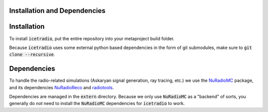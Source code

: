 Installation and Dependencies
=============================

Installation
============

To install :code:`icetradio`, put the entire repository into your metaproject build folder.

Because :code:`icetradio` uses some external python based dependencies
in the form of git submodules, make sure to :code:`git clone --recursive`.

Dependencies
============

To handle the radio-related simulations (Askaryan signal generation, ray
tracing, etc.) we use the `NuRadioMC <https://github.com/nu-radio/NuRadioMC>`_ 
package, and its dependencies `NuRadioReco <https://github.com/nu-radio/NuRadioReco>`_
and `radiotools <https://github.com/nu-radio/radiotools>`_.

Dependencies are managed in the :code:`extern` directory.
Because we only use :code:`NuRadioMC` as a "backend" of sorts, you generally
do *not* need to install the :code:`NuRadioMC` dependencies for 
:code:`icetradio` to work.
